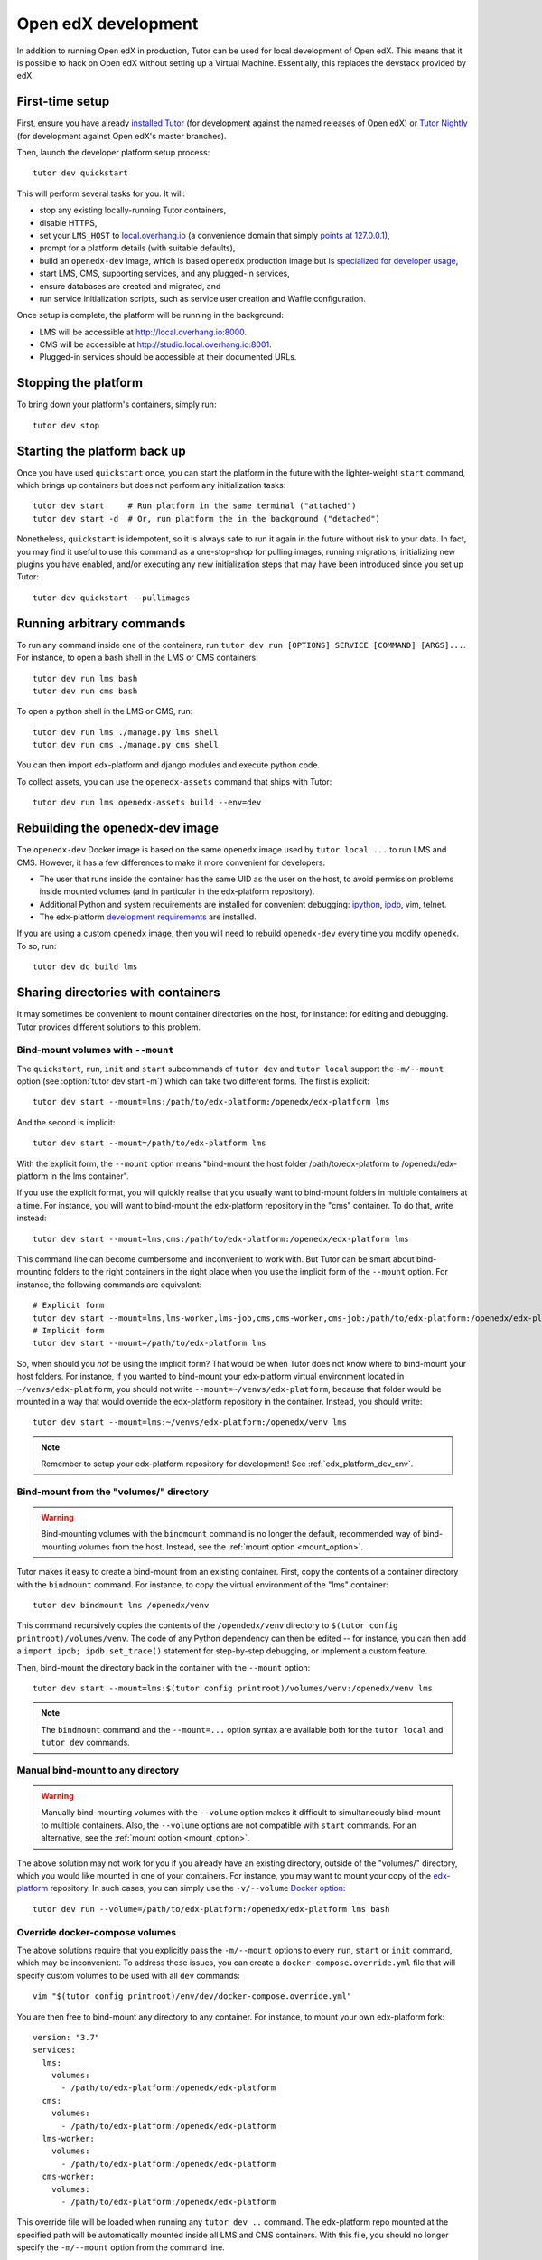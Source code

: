 .. _development:

Open edX development
====================

In addition to running Open edX in production, Tutor can be used for local development of Open edX. This means that it is possible to hack on Open edX without setting up a Virtual Machine. Essentially, this replaces the devstack provided by edX.


First-time setup
----------------

First, ensure you have already `installed Tutor <install.rst>`_ (for development against the named releases of Open edX) or `Tutor Nightly <nightly.rst>`_ (for development against Open edX's master branches).

Then, launch the developer platform setup process::

    tutor dev quickstart

This will perform several tasks for you. It will:

* stop any existing locally-running Tutor containers,

* disable HTTPS,

* set your ``LMS_HOST`` to `local.overhang.io <http://local.overhang.io>`_ (a convenience domain that simply `points at 127.0.0.1 <https://dnschecker.org/#A/local.overhang.io>`_),

* prompt for a platform details (with suitable defaults),

* build an ``openedx-dev`` image, which is based ``openedx`` production image but is `specialized for developer usage`_,

* start LMS, CMS, supporting services, and any plugged-in services,

* ensure databases are created and migrated, and

* run service initialization scripts, such as service user creation and Waffle configuration.

Once setup is complete, the platform will be running in the background:

* LMS will be accessible at `http://local.overhang.io:8000 <http://local.overhang.io:8000>`_.
* CMS will be accessible at `http://studio.local.overhang.io:8001 <http://studio.local.overhang.io:8001>`_.
* Plugged-in services should be accessible at their documented URLs.


Stopping the platform
---------------------

To bring down your platform's containers, simply run::

  tutor dev stop


Starting the platform back up
-----------------------------

Once you have used ``quickstart`` once, you can start the platform in the future with the lighter-weight ``start`` command, which brings up containers but does not perform any initialization tasks::

  tutor dev start     # Run platform in the same terminal ("attached")
  tutor dev start -d  # Or, run platform the in the background ("detached")

Nonetheless, ``quickstart`` is idempotent, so it is always safe to run it again in the future without risk to your data. In fact, you may find it useful to use this command as a one-stop-shop for pulling images, running migrations, initializing new plugins you have enabled, and/or executing any new initialization steps that may have been introduced since you set up Tutor::

  tutor dev quickstart --pullimages


Running arbitrary commands
--------------------------

To run any command inside one of the containers, run ``tutor dev run [OPTIONS] SERVICE [COMMAND] [ARGS]...``. For instance, to open a bash shell in the LMS or CMS containers::

    tutor dev run lms bash
    tutor dev run cms bash

To open a python shell in the LMS or CMS, run::

    tutor dev run lms ./manage.py lms shell
    tutor dev run cms ./manage.py cms shell

You can then import edx-platform and django modules and execute python code.

To collect assets, you can use the ``openedx-assets`` command that ships with Tutor::

    tutor dev run lms openedx-assets build --env=dev


.. _specialized for developer usage: 

Rebuilding the openedx-dev image
--------------------------------

The ``openedx-dev`` Docker image is based on the same ``openedx`` image used by ``tutor local ...`` to run LMS and CMS. However, it has a few differences to make it more convenient for developers:

- The user that runs inside the container has the same UID as the user on the host, to avoid permission problems inside mounted volumes (and in particular in the edx-platform repository).

- Additional Python and system requirements are installed for convenient debugging: `ipython <https://ipython.org/>`__, `ipdb <https://pypi.org/project/ipdb/>`__, vim, telnet.

- The edx-platform `development requirements <https://github.com/openedx/edx-platform/blob/open-release/maple.master/requirements/edx/development.in>`__ are installed.


If you are using a custom ``openedx`` image, then you will need to rebuild ``openedx-dev`` every time you modify ``openedx``. To so, run::

    tutor dev dc build lms


.. _bind_mounts:

Sharing directories with containers
-----------------------------------

It may sometimes be convenient to mount container directories on the host, for instance: for editing and debugging. Tutor provides different solutions to this problem.

.. _mount_option:

Bind-mount volumes with ``--mount``
~~~~~~~~~~~~~~~~~~~~~~~~~~~~~~~~~~~

The ``quickstart``, ``run``, ``init`` and ``start`` subcommands of ``tutor dev`` and ``tutor local`` support the ``-m/--mount`` option (see :option:`tutor dev start -m`) which can take two different forms. The first is explicit::

    tutor dev start --mount=lms:/path/to/edx-platform:/openedx/edx-platform lms

And the second is implicit::

    tutor dev start --mount=/path/to/edx-platform lms

With the explicit form, the ``--mount`` option means "bind-mount the host folder /path/to/edx-platform to /openedx/edx-platform in the lms container".

If you use the explicit format, you will quickly realise that you usually want to bind-mount folders in multiple containers at a time. For instance, you will want to bind-mount the edx-platform repository in the "cms" container. To do that, write instead::

    tutor dev start --mount=lms,cms:/path/to/edx-platform:/openedx/edx-platform lms

This command line can become cumbersome and inconvenient to work with. But Tutor can be smart about bind-mounting folders to the right containers in the right place when you use the implicit form of the ``--mount`` option. For instance, the following commands are equivalent::

    # Explicit form
    tutor dev start --mount=lms,lms-worker,lms-job,cms,cms-worker,cms-job:/path/to/edx-platform:/openedx/edx-platform lms
    # Implicit form
    tutor dev start --mount=/path/to/edx-platform lms

So, when should you *not* be using the implicit form? That would be when Tutor does not know where to bind-mount your host folders. For instance, if you wanted to bind-mount your edx-platform virtual environment located in ``~/venvs/edx-platform``, you should not write ``--mount=~/venvs/edx-platform``, because that folder would be mounted in a way that would override the edx-platform repository in the container. Instead, you should write::

    tutor dev start --mount=lms:~/venvs/edx-platform:/openedx/venv lms

.. note:: Remember to setup your edx-platform repository for development! See :ref:`edx_platform_dev_env`.

Bind-mount from the "volumes/" directory
~~~~~~~~~~~~~~~~~~~~~~~~~~~~~~~~~~~~~~~~

.. warning:: Bind-mounting volumes with the ``bindmount`` command is no longer the default, recommended way of bind-mounting volumes from the host. Instead, see the :ref:`mount option <mount_option>`.

Tutor makes it easy to create a bind-mount from an existing container. First, copy the contents of a container directory with the ``bindmount`` command. For instance, to copy the virtual environment of the "lms" container::

    tutor dev bindmount lms /openedx/venv

This command recursively copies the contents of the ``/opendedx/venv`` directory to ``$(tutor config printroot)/volumes/venv``. The code of any Python dependency can then be edited -- for instance, you can then add a ``import ipdb; ipdb.set_trace()`` statement for step-by-step debugging, or implement a custom feature.

Then, bind-mount the directory back in the container with the ``--mount`` option::

		tutor dev start --mount=lms:$(tutor config printroot)/volumes/venv:/openedx/venv lms

.. note::
    The ``bindmount`` command and the ``--mount=...`` option syntax are available both for the ``tutor local`` and ``tutor dev`` commands.

Manual bind-mount to any directory
~~~~~~~~~~~~~~~~~~~~~~~~~~~~~~~~~~

.. warning:: Manually bind-mounting volumes with the ``--volume`` option makes it difficult to simultaneously bind-mount to multiple containers. Also, the ``--volume`` options are not compatible with ``start`` commands. For an alternative, see the :ref:`mount option <mount_option>`.

The above solution may not work for you if you already have an existing directory, outside of the "volumes/" directory, which you would like mounted in one of your containers. For instance, you may want to mount your copy of the `edx-platform <https://github.com/openedx/edx-platform/>`__ repository. In such cases, you can simply use the ``-v/--volume`` `Docker option <https://docs.docker.com/storage/volumes/#choose-the--v-or---mount-flag>`__::

    tutor dev run --volume=/path/to/edx-platform:/openedx/edx-platform lms bash

Override docker-compose volumes
~~~~~~~~~~~~~~~~~~~~~~~~~~~~~~~

The above solutions require that you explicitly pass the ``-m/--mount`` options to every ``run``, ``start`` or ``init`` command, which may be inconvenient. To address these issues, you can create a ``docker-compose.override.yml`` file that will specify custom volumes to be used with all ``dev`` commands::

    vim "$(tutor config printroot)/env/dev/docker-compose.override.yml"

You are then free to bind-mount any directory to any container. For instance, to mount your own edx-platform fork::

    version: "3.7"
    services:
      lms:
        volumes:
          - /path/to/edx-platform:/openedx/edx-platform
      cms:
        volumes:
          - /path/to/edx-platform:/openedx/edx-platform
      lms-worker:
        volumes:
          - /path/to/edx-platform:/openedx/edx-platform
      cms-worker:
        volumes:
          - /path/to/edx-platform:/openedx/edx-platform

This override file will be loaded when running any ``tutor dev ..`` command. The edx-platform repo mounted at the specified path will be automatically mounted inside all LMS and CMS containers. With this file, you should no longer specify the ``-m/--mount`` option from the command line.

.. note::
    The ``tutor local`` commands load the ``docker-compose.override.yml`` file from the ``$(tutor config printroot)/env/local/docker-compose.override.yml`` directory. One-time jobs from initialisation commands load the ``local/docker-compose.jobs.override.yml`` and ``dev/docker-compose.jobs.override.yml``.

Common tasks
------------

.. _edx_platform_dev_env:

Setting up a development environment for edx-platform
~~~~~~~~~~~~~~~~~~~~~~~~~~~~~~~~~~~~~~~~~~~~~~~~~~~~~

Following the instructions :ref:`above <bind_mounts>` on how to bind-mount directories from the host above, you may mount your own `edx-platform <https://github.com/openedx/edx-platform/>`__ fork in your containers by running::

    tutor dev start -d --mount=/path/to/edx-platform lms

But to achieve that, you will have to make sure that your fork works with Tutor.

First of all, you should make sure that you are working off the latest release tag (unless you are running the Tutor :ref:`nightly <nightly>` branch). See the :ref:`fork edx-platform section <edx_platform_fork>` for more information.

Then, you should run the following commands::

    # Run bash in the lms container
    tutor dev run --mount=/path/to/edx-platform lms bash

    # Compile local python requirements
    pip install --requirement requirements/edx/development.txt

    # Install nodejs packages in node_modules/
    npm install

    # Rebuild static assets
    openedx-assets build --env=dev

After running all these commands, your edx-platform repository will be ready for local development. To debug a local edx-platform repository, you can then add a ``import ipdb; ipdb.set_trace()`` breakpoint anywhere in your code and run::

    tutor dev start --mount=/path/to/edx-platform lms

If LMS isn't running, this will start it in your terminal. If an LMS container is already running background, this command will stop it, recreate it, and attach your terminal to it. Later, to detach your terminal without stopping the container, just hit ``Ctrl+z``.

XBlock and edx-platform plugin development
~~~~~~~~~~~~~~~~~~~~~~~~~~~~~~~~~~~~~~~~~~

In some cases, you will have to develop features for packages that are pip-installed next to the edx-platform. This is quite easy with Tutor. Just add your packages to the ``$(tutor config printroot)/env/build/openedx/requirements/private.txt`` file. To avoid re-building the openedx Docker image at every change, you should add your package in editable mode. For instance::

    echo "-e ./mypackage" >> "$(tutor config printroot)/env/build/openedx/requirements/private.txt"

The ``requirements`` folder should have the following content::

    env/build/openedx/requirements/
        private.txt
        mypackage/
            setup.py
            ...

You will have to re-build the openedx Docker image once::

    tutor images build openedx

You should then run the development server as usual, with ``start``. Every change made to the ``mypackage`` folder will be picked up and the development server will be automatically reloaded.

Running edx-platform unit tests
~~~~~~~~~~~~~~~~~~~~~~~~~~~~~~~

It's possible to run the full set of unit tests that ship with `edx-platform <https://github.com/openedx/edx-platform/>`__. To do so, run a shell in the LMS development container::

    tutor dev run lms bash

Then, run unit tests with ``pytest`` commands::

    # Run tests on common apps
    unset DJANGO_SETTINGS_MODULE
    unset SERVICE_VARIANT
    export EDXAPP_TEST_MONGO_HOST=mongodb
    pytest common
    pytest openedx

    # Run tests on LMS
    export DJANGO_SETTINGS_MODULE=lms.envs.tutor.test
    pytest lms

    # Run tests on CMS
    export DJANGO_SETTINGS_MODULE=cms.envs.tutor.test
    pytest cms

.. note::
    Getting all edx-platform unit tests to pass on Tutor is currently a work-in-progress. Some unit tests are still failing. If you manage to fix some of these, please report your findings in the `Tutor forums <https://discuss.overhang.io>`__.
